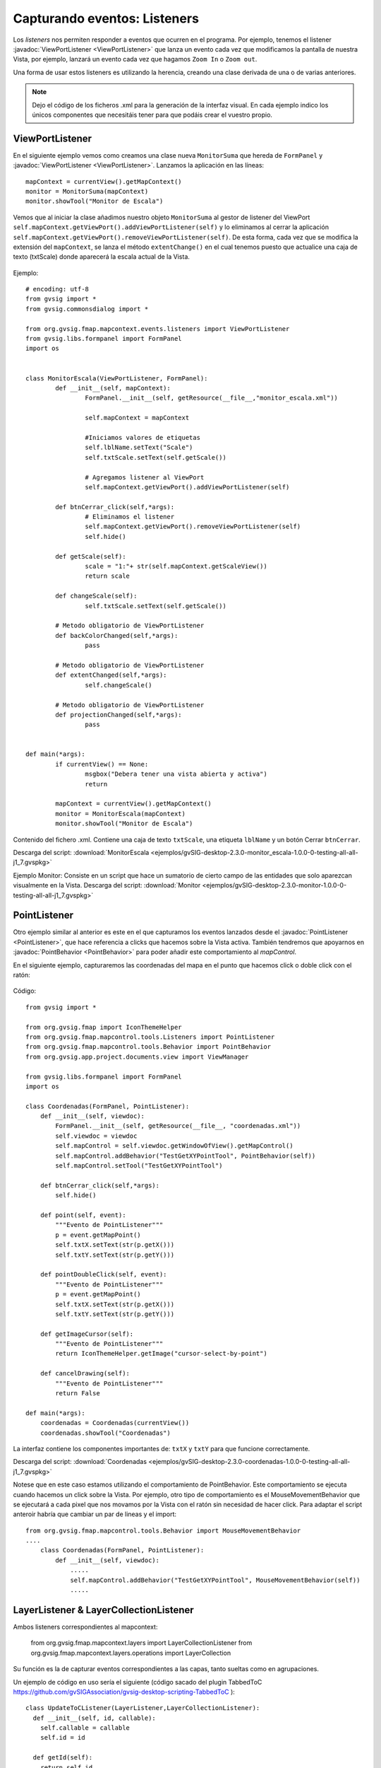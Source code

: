 
Capturando eventos: Listeners
=============================

Los *listeners* nos permiten responder a eventos que ocurren en el programa. Por ejemplo, tenemos el listener :javadoc:`ViewPortListener <ViewPortListener>` que lanza un evento cada vez que modificamos la pantalla de nuestra Vista, por ejemplo, lanzará un evento cada vez que hagamos ``Zoom In`` o ``Zoom out``.

Una forma de usar estos listeners es utilizando la herencia, creando una clase derivada de una o de varias anteriores.

.. note::

	Dejo el código de los ficheros .xml para la generación de la interfaz visual. En cada ejemplo indico los únicos componentes que necesitáis tener para que podáis crear el vuestro propio.

ViewPortListener
----------------

En el siguiente ejemplo vemos como creamos una clase nueva ``MonitorSuma`` que hereda de ``FormPanel`` y :javadoc:`ViewPortListener <ViewPortListener>`. Lanzamos la aplicación en las líneas::


	mapContext = currentView().getMapContext()
	monitor = MonitorSuma(mapContext)
	monitor.showTool("Monitor de Escala")

Vemos que al iniciar la clase añadimos nuestro objeto ``MonitorSuma`` al gestor de listener del ViewPort ``self.mapContext.getViewPort().addViewPortListener(self)`` y lo eliminamos al cerrar la aplicación ``self.mapContext.getViewPort().removeViewPortListener(self)``. De esta forma, cada vez que se modifica la extensión del ``mapContext``, se lanza el método ``extentChange()`` en el cual tenemos puesto que actualice una caja de texto (txtScale) donde aparecerá la escala actual de la Vista.

.. figure::  images/monitor_de_escala.png
   :align:   center

Ejemplo::

    # encoding: utf-8
    from gvsig import *
    from gvsig.commonsdialog import *

    from org.gvsig.fmap.mapcontext.events.listeners import ViewPortListener
    from gvsig.libs.formpanel import FormPanel
    import os


    class MonitorEscala(ViewPortListener, FormPanel):
            def __init__(self, mapContext):
                    FormPanel.__init__(self, getResource(__file__,"monitor_escala.xml"))

                    self.mapContext = mapContext

                    #Iniciamos valores de etiquetas
                    self.lblName.setText("Scale")
                    self.txtScale.setText(self.getScale())

                    # Agregamos listener al ViewPort
                    self.mapContext.getViewPort().addViewPortListener(self)

            def btnCerrar_click(self,*args):
                    # Eliminamos el listener
                    self.mapContext.getViewPort().removeViewPortListener(self)
                    self.hide()

            def getScale(self):
                    scale = "1:"+ str(self.mapContext.getScaleView())
                    return scale

            def changeScale(self):
                    self.txtScale.setText(self.getScale())

            # Metodo obligatorio de ViewPortListener
            def backColorChanged(self,*args):
                    pass

            # Metodo obligatorio de ViewPortListener
            def extentChanged(self,*args):
                    self.changeScale()

            # Metodo obligatorio de ViewPortListener
            def projectionChanged(self,*args):
                    pass


    def main(*args):
            if currentView() == None:
                    msgbox("Debera tener una vista abierta y activa")
                    return

            mapContext = currentView().getMapContext()
            monitor = MonitorEscala(mapContext)
            monitor.showTool("Monitor de Escala")


Contenido del fichero .xml. Contiene una caja de texto ``txtScale``, una etiqueta ``lblName`` y un botón Cerrar ``btnCerrar``.

Descarga del script: :download:`MonitorEscala <ejemplos/gvSIG-desktop-2.3.0-monitor_escala-1.0.0-0-testing-all-all-j1_7.gvspkg>`


Ejemplo Monitor: Consiste en un script que hace un sumatorio de cierto campo de las entidades que solo aparezcan visualmente en la Vista.
Descarga del script: :download:`Monitor <ejemplos/gvSIG-desktop-2.3.0-monitor-1.0.0-0-testing-all-all-j1_7.gvspkg>`


PointListener
-------------

Otro ejemplo similar al anterior es este en el que capturamos los eventos lanzados desde el :javadoc:`PointListener <PointListener>`, que hace referencia a clicks que hacemos sobre la Vista activa. También tendremos que apoyarnos en :javadoc:`PointBehavior <PointBehavior>` para poder añadir este comportamiento al *mapControl*.

En el siguiente ejemplo, capturaremos las coordenadas del mapa en el punto que hacemos click o doble click con el ratón:

.. figure::  images/coordenadas.png
   :align:   center

Código::

    from gvsig import *

    from org.gvsig.fmap import IconThemeHelper
    from org.gvsig.fmap.mapcontrol.tools.Listeners import PointListener
    from org.gvsig.fmap.mapcontrol.tools.Behavior import PointBehavior
    from org.gvsig.app.project.documents.view import ViewManager

    from gvsig.libs.formpanel import FormPanel
    import os

    class Coordenadas(FormPanel, PointListener):
        def __init__(self, viewdoc):
            FormPanel.__init__(self, getResource(__file__, "coordenadas.xml"))
            self.viewdoc = viewdoc
            self.mapControl = self.viewdoc.getWindowOfView().getMapControl()
            self.mapControl.addBehavior("TestGetXYPointTool", PointBehavior(self))
            self.mapControl.setTool("TestGetXYPointTool")

        def btnCerrar_click(self,*args):
            self.hide()

        def point(self, event):
            """Evento de PointListener"""
            p = event.getMapPoint()
            self.txtX.setText(str(p.getX()))
            self.txtY.setText(str(p.getY()))

        def pointDoubleClick(self, event):
            """Evento de PointListener"""
            p = event.getMapPoint()
            self.txtX.setText(str(p.getX()))
            self.txtY.setText(str(p.getY()))

        def getImageCursor(self):
            """Evento de PointListener"""
            return IconThemeHelper.getImage("cursor-select-by-point")

        def cancelDrawing(self):
            """Evento de PointListener"""
            return False

    def main(*args):
        coordenadas = Coordenadas(currentView())
        coordenadas.showTool("Coordenadas")

La interfaz contiene los componentes importantes de: ``txtX`` y ``txtY`` para que funcione correctamente.

Descarga del script: :download:`Coordenadas <ejemplos/gvSIG-desktop-2.3.0-coordenadas-1.0.0-0-testing-all-all-j1_7.gvspkg>`

Notese que en este caso estamos utilizando el comportamiento de PointBehavior. Este comportamiento se ejecuta cuando hacemos un click sobre la Vista. Por ejemplo, otro tipo de comportamiento es el MouseMovementBehavior que se ejecutará a cada pixel que nos movamos por la Vista con el ratón sin necesidad de hacer click. Para adaptar el script anteroir habría que cambiar un par de lineas y el import::

    from org.gvsig.fmap.mapcontrol.tools.Behavior import MouseMovementBehavior
    ....
        class Coordenadas(FormPanel, PointListener):
            def __init__(self, viewdoc):
                .....
                self.mapControl.addBehavior("TestGetXYPointTool", MouseMovementBehavior(self))
                .....
    
LayerListener & LayerCollectionListener
---------------------------------------

Ambos listeners correspondientes al mapcontext:

	from org.gvsig.fmap.mapcontext.layers import LayerCollectionListener
	from org.gvsig.fmap.mapcontext.layers.operations import LayerCollection

Su función es la de capturar eventos correspondientes a las capas, tanto sueltas como en agrupaciones.

Un ejemplo de código en uso sería el siguiente (código sacado del plugin TabbedToC https://github.com/gvSIGAssociation/gvsig-desktop-scripting-TabbedToC )::

	class UpdateToCListener(LayerListener,LayerCollectionListener):
	  def __init__(self, id, callable):
	    self.callable = callable
	    self.id = id

	  def getId(self):
	    return self.id

	  def fireEvent(self):
	    try:
	      self.callable()
	    except Exception,ex:
	      pass

	  def layerAdded(self, e):
	    layer = e.getAffectedLayer()
	    if isinstance(layer,LayerCollection):
	      layer.addLayerCollectionListener(self)
	    self.fireEvent()

	  def layerAdding(self, e):
	    pass

	  def layerMoved(self, e):
	    self.fireEvent()

	  def layerMoving(self, e):
	    pass

	  def layerRemoved(self, e):
	    self.fireEvent()

	  def layerRemoving(self, e):
	    pass

	  def visibilityChanged(self, e):
	    self.fireEvent()

	  def activationChanged(self,e):
	    self.fireEvent()

	  def drawValueChanged(self,e):
	    self.fireEvent()

	  def editionChanged(self,e):
	    self.fireEvent()

	  def nameChanged(self,e):
	    self.fireEvent()


	def addUpdateToCListener(id, mapContext, func):
	  layers = mapContext.getLayers()
	  if layers == None:
	    return
	  mylistener = UpdateToCListener(id,func)
	  layersList = list()
	  layersList.append(layers)
	  layersList.extend(mapContext.deepiterator())
	  for layer in layersList:
	    listeners = layer.getLayerListeners()
	    for listener in listeners:
	      if isinstance(listener,UpdateToCListener) and listener.getId()==id:
	        layer.removeLayerListener(listener)
	    if isinstance(layer, LayerCollection):
	      layer.addLayerCollectionListener(mylistener)
	    layer.addLayerListener(mylistener)

En este ejemplo, la función addUpdateToCListener tiene como propósito agregar a cada capa que tiene el mapcontext un listener con un ID determinado, y una función determinada (fireEvent). La función comprueba si ya existe un listener con ese ID, en caso de que exista, elimina el listener anterior.
El listener UpdateToCListener, clase que extiende de LayerListener y LayerCollectionListener, recibirá los eventos y ejecutará el método fireEvent, que sería una función que se le pasa a addUpdateToCListener como parámetro.

